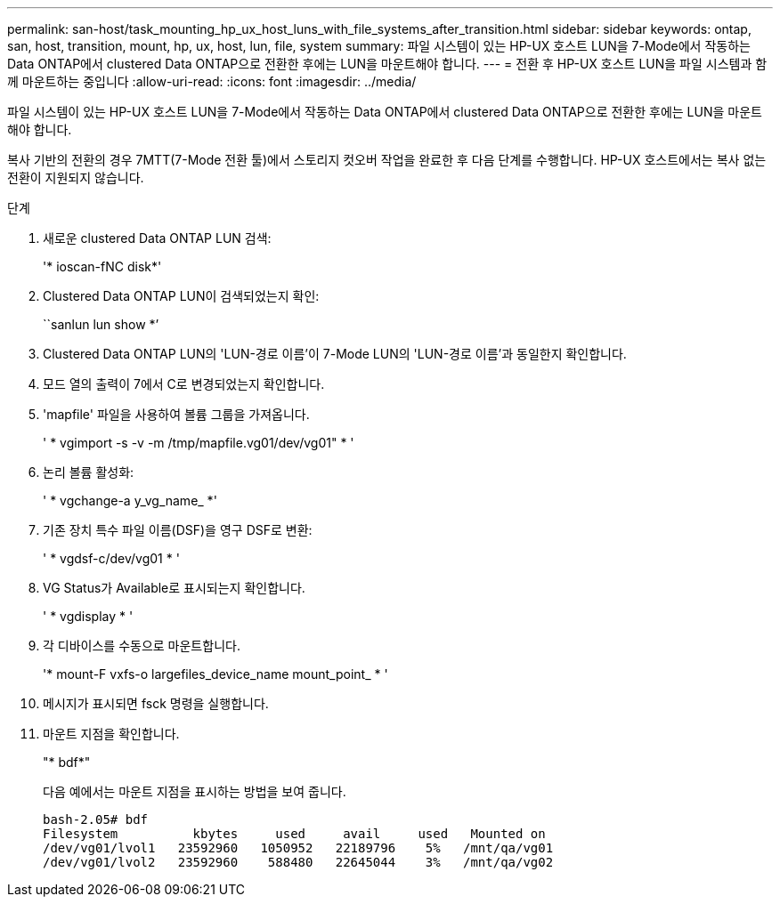 ---
permalink: san-host/task_mounting_hp_ux_host_luns_with_file_systems_after_transition.html 
sidebar: sidebar 
keywords: ontap, san, host, transition, mount, hp, ux, host, lun, file, system 
summary: 파일 시스템이 있는 HP-UX 호스트 LUN을 7-Mode에서 작동하는 Data ONTAP에서 clustered Data ONTAP으로 전환한 후에는 LUN을 마운트해야 합니다. 
---
= 전환 후 HP-UX 호스트 LUN을 파일 시스템과 함께 마운트하는 중입니다
:allow-uri-read: 
:icons: font
:imagesdir: ../media/


[role="lead"]
파일 시스템이 있는 HP-UX 호스트 LUN을 7-Mode에서 작동하는 Data ONTAP에서 clustered Data ONTAP으로 전환한 후에는 LUN을 마운트해야 합니다.

복사 기반의 전환의 경우 7MTT(7-Mode 전환 툴)에서 스토리지 컷오버 작업을 완료한 후 다음 단계를 수행합니다. HP-UX 호스트에서는 복사 없는 전환이 지원되지 않습니다.

.단계
. 새로운 clustered Data ONTAP LUN 검색:
+
'* ioscan-fNC disk*'

. Clustered Data ONTAP LUN이 검색되었는지 확인:
+
``sanlun lun show *’

. Clustered Data ONTAP LUN의 'LUN-경로 이름'이 7-Mode LUN의 'LUN-경로 이름'과 동일한지 확인합니다.
. 모드 열의 출력이 7에서 C로 변경되었는지 확인합니다.
. 'mapfile' 파일을 사용하여 볼륨 그룹을 가져옵니다.
+
' * vgimport -s -v -m /tmp/mapfile.vg01/dev/vg01" * '

. 논리 볼륨 활성화:
+
' * vgchange-a y_vg_name_ *'

. 기존 장치 특수 파일 이름(DSF)을 영구 DSF로 변환:
+
' * vgdsf-c/dev/vg01 * '

. VG Status가 Available로 표시되는지 확인합니다.
+
' * vgdisplay * '

. 각 디바이스를 수동으로 마운트합니다.
+
'* mount-F vxfs-o largefiles_device_name mount_point_ * '

. 메시지가 표시되면 fsck 명령을 실행합니다.
. 마운트 지점을 확인합니다.
+
"* bdf*"

+
다음 예에서는 마운트 지점을 표시하는 방법을 보여 줍니다.

+
[listing]
----
bash-2.05# bdf
Filesystem          kbytes     used     avail     used   Mounted on
/dev/vg01/lvol1   23592960   1050952   22189796    5%   /mnt/qa/vg01
/dev/vg01/lvol2   23592960    588480   22645044    3%   /mnt/qa/vg02
----

